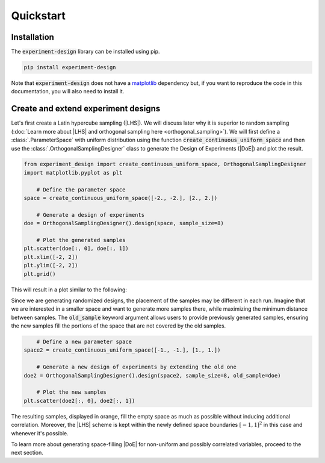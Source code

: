 .. |DoE| replace:: :abbr:`DoE (Design of Experiments)`
.. |LHS| replace:: :abbr:`LHS (Latin Hypercube Sampling)`

Quickstart
''''''''''

Installation
------------

The :code:`experiment-design` library can be installed using pip.

.. code-block:: console

    pip install experiment-design

Note that :code:`experiment-design` does not have a `matplotlib <https://matplotlib.org/>`_ dependency but, if you want to
reproduce the code in this documentation, you will also need to install it.

Create and extend experiment designs
------------------------------------

Let's first create a Latin hypercube sampling (|LHS|). We will discuss later why it is superior to random sampling
(:doc:`Learn more about |LHS| and orthogonal sampling here  <orthogonal_sampling>`). We will first define
a :class:`.ParameterSpace` with uniform distribution using the function :code:`create_continuous_uniform_space` and
then use the :class:`.OrthogonalSamplingDesigner` class to generate the Design of Experiments (|DoE|) and plot the result.

.. code:: python

    from experiment_design import create_continuous_uniform_space, OrthogonalSamplingDesigner
    import matplotlib.pyplot as plt

	# Define the parameter space
    space = create_continuous_uniform_space([-2., -2.], [2., 2.])

	# Generate a design of experiments
    doe = OrthogonalSamplingDesigner().design(space, sample_size=8)

	# Plot the generated samples
    plt.scatter(doe[:, 0], doe[:, 1])
    plt.xlim([-2, 2])
    plt.ylim([-2, 2])
    plt.grid()

This will result in a plot similar to the following:

.. image:: images/quickstart_lhs_1.png
    :align: center

Since we are generating randomized designs, the placement of the samples may be different in each run. Imagine that
we are interested in a smaller space and want to generate more samples there, while maximizing the minimum distance between samples.
The :code:`old_sample` keyword argument allows users to provide previously generated samples, ensuring the new samples fill the portions
of the space that are not covered by the old samples.

.. code:: python

	# Define a new parameter space
    space2 = create_continuous_uniform_space([-1., -1.], [1., 1.])

	# Generate a new design of experiments by extending the old one
    doe2 = OrthogonalSamplingDesigner().design(space2, sample_size=8, old_sample=doe)

	# Plot the new samples
    plt.scatter(doe2[:, 0], doe2[:, 1])

The resulting samples, displayed in orange, fill the empty space as much as possible without inducing additional correlation.
Moreover, the |LHS| scheme is kept within the newly defined space boundaries :math:`[-1, 1]^2` in this case and whenever
it's possible.


.. image:: images/quickstart_lhs_2.png
    :align: center

To learn more about generating space-filling |DoE| for non-uniform and possibly correlated variables, proceed to the next section.

